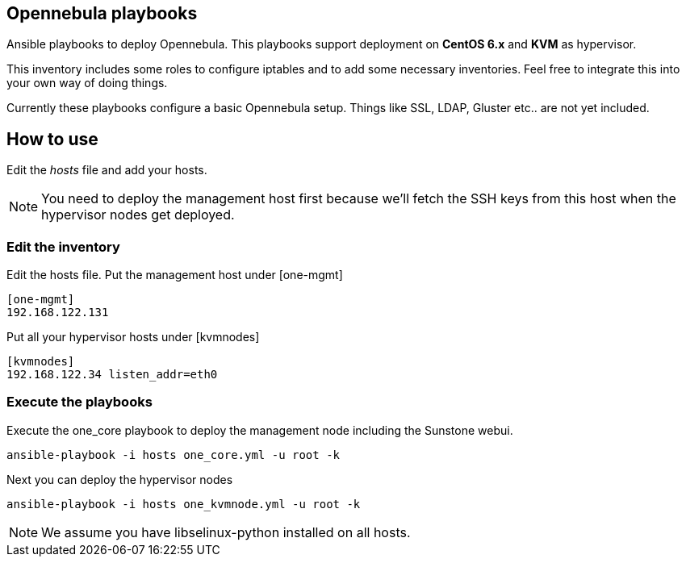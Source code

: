 == Opennebula playbooks
Ansible playbooks to deploy Opennebula. This playbooks support deployment
on *CentOS 6.x* and *KVM* as hypervisor.

This inventory includes some roles to configure iptables and to add some
necessary inventories. Feel free to integrate this into your own way of
doing things.

Currently these playbooks configure a basic Opennebula setup. Things like
SSL, LDAP, Gluster etc.. are not yet included. 

== How to use
Edit the _hosts_ file and add your hosts.

[NOTE]
You need to deploy the management host first because we'll fetch the SSH
keys from this host when the hypervisor nodes get deployed.

=== Edit the inventory
Edit the +hosts+ file. Put the management host under +[one-mgmt]+

[bash]
----
[one-mgmt]
192.168.122.131
----

Put all your hypervisor hosts under +[kvmnodes]+

[bash]
----
[kvmnodes]
192.168.122.34 listen_addr=eth0
----

=== Execute the playbooks
Execute the +one_core+ playbook to deploy the management node including the
Sunstone webui.

[bash]
----
ansible-playbook -i hosts one_core.yml -u root -k
----

Next you can deploy the hypervisor nodes

[bash]
----
ansible-playbook -i hosts one_kvmnode.yml -u root -k
----

[NOTE]
We assume you have +libselinux-python+ installed on all hosts.
